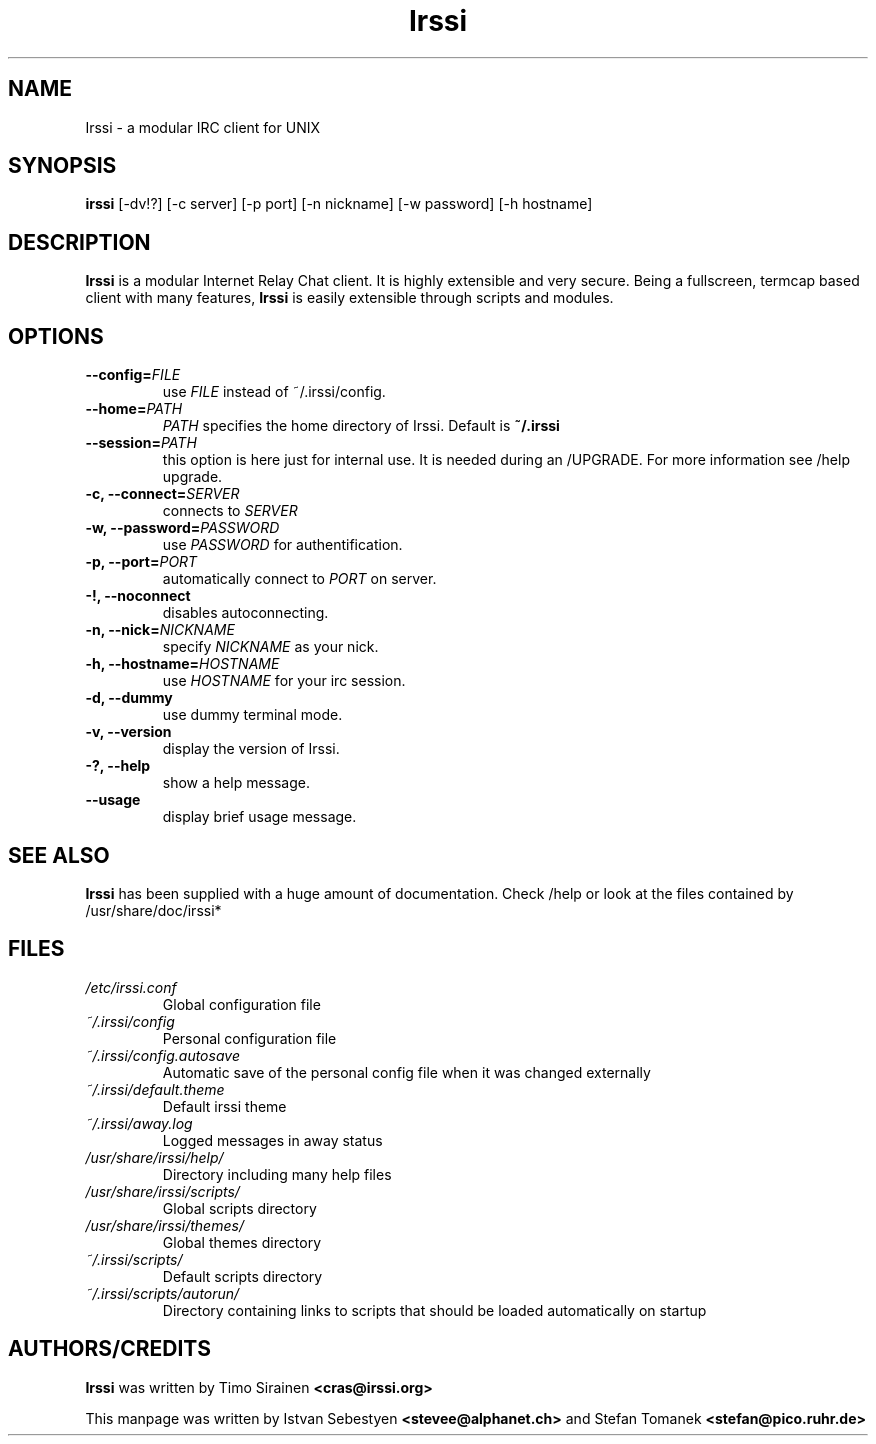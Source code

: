 .TH Irssi 1 "September 2002" "Irssi IRC client"
.SH NAME
Irssi \- a modular IRC client for UNIX
.SH SYNOPSIS
.B irssi
[-dv!?] [-c server] [-p port] [-n nickname] [-w password] [-h hostname]
.SH DESCRIPTION
.B Irssi
is a modular Internet Relay Chat client. It is highly extensible and
very secure. Being a fullscreen, termcap based client with many
features,
.B Irssi
is easily extensible through scripts and modules.
.SH OPTIONS
.TP
.BI "\-\-config="FILE
use 
.I FILE
instead of ~/.irssi/config.
.TP
.BI "\-\-home="PATH
.I PATH 
specifies the home directory of Irssi.
Default is 
.BR ~/.irssi
.TP
.BI "\-\-session="PATH
this option is here just for internal use. It is needed during an /UPGRADE.
For more information see /help upgrade.
.TP
.BI "\-c, \-\-connect="SERVER
connects to 
.I SERVER
.TP
.BI "\-w, \-\-password="PASSWORD
use
.I PASSWORD 
for authentification.
.TP
.BI "\-p, \-\-port="PORT
automatically connect to 
.I PORT 
on server.
.TP
.BI "\-!, \-\-noconnect"
disables autoconnecting.
.TP
.BI "\-n, \-\-nick="NICKNAME
specify 
.I NICKNAME 
as your nick.
.TP
.BI "\-h, \-\-hostname="HOSTNAME
use
.I HOSTNAME
for your irc session.
.TP
.BI "\-d, \-\-dummy"
use dummy terminal mode.
.TP
.BI "\-v, \-\-version"
display the version of Irssi.
.TP
.BI "\-?, \-\-help"
show a help message.
.TP
.BI "\-\-usage"
display brief usage message.
.SH SEE ALSO
.B Irssi
has been supplied with a huge amount of documentation. Check /help or look
at the files contained by /usr/share/doc/irssi*
.SH FILES
.TP
.I /etc/irssi.conf
Global configuration file
.TP
.I ~/.irssi/config
Personal configuration file
.TP
.I ~/.irssi/config.autosave
Automatic save of the personal config file when it was changed externally
.TP
.I ~/.irssi/default.theme
Default irssi theme
.TP
.I ~/.irssi/away.log
Logged messages in away status
.TP
.I /usr/share/irssi/help/
Directory including many help files
.TP
.I /usr/share/irssi/scripts/
Global scripts directory
.TP
.I /usr/share/irssi/themes/
Global themes directory
.TP
.I ~/.irssi/scripts/
Default scripts directory
.TP
.I ~/.irssi/scripts/autorun/
Directory containing links to scripts that should be loaded
automatically on startup
.SH AUTHORS/CREDITS
.B Irssi
was written by Timo Sirainen
.B <cras@irssi.org>
.sp
This manpage was written by Istvan Sebestyen
.BR <stevee@alphanet.ch>
and Stefan Tomanek
.BR <stefan@pico.ruhr.de>
